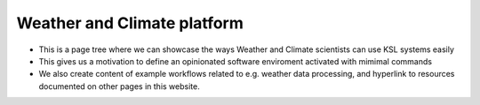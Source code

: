 .. sectionauthor:: Mohsin Ahmed Shaikh <mohsin.shaikh@kaust.edu.sa>
.. meta::
    :description: Weather and Climate science platform
    :keywords: WRF, WRF-Chem, CDO, NCL, NCO, NETCDF, HDF5

==============================
Weather and Climate platform
==============================

- This is a page tree where we can showcase the ways Weather and Climate scientists can use KSL systems easily
- This gives us a motivation to define an opinionated software enviroment activated with mimimal commands
- We also create content of example workflows related to e.g. weather data processing, and hyperlink to resources documented on other pages in this website.


